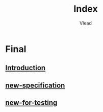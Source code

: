 #+TITLE: Index
#+AUTHOR: Vlead

* Final
** [[./introduction-E1/introduction-E1.org][Introduction]]
** [[./new-specification-E1/new-specification-E1.org][new-specification]]
** [[./new-for-testing-E1/new-for-testing-E1.org][new-for-testing]]